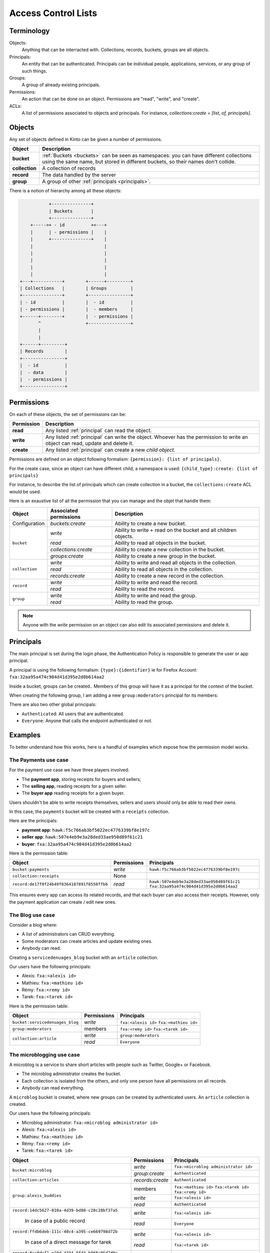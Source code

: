 Access Control Lists
####################

.. _acls:

Terminology
===========

Objects:
  Anything that can be interracted with. Collections, records, buckets, groups
  are all objects.

Principals:
  An entity that can be authenticated. Principals can be individual people,
  applications, services, or any group of such things.

Groups:
  A group of already existing principals.

Permissions:
  An action that can be done on an object. Permissions are "read",
  "write", and "create".

ACLs:
  A list of permissions associated to objects and principals. For instance,
  `collections:create = [list, of, principals]`.

Objects
=======

Any set of objects defined in Kinto can be given a number of permissions.

+-----------------+---------------------------------------------------------+
| Object          | Description                                             |
+=================+=========================================================+
| **bucket**      | :ref:`Buckets <buckets>` can be seen as namespaces: you |
|                 | can have different collections using the same name, but |
|                 | stored in different buckets, so their names don't       |
|                 | collide.                                                |
+-----------------+---------------------------------------------------------+
| **collection**  | A collection of records                                 |
+-----------------+---------------------------------------------------------+
| **record**      | The data handled by the server                          |
+-----------------+---------------------------------------------------------+
| **group**       | A group of other :ref:`principals <principals>`.        |
+-----------------+---------------------------------------------------------+

There is a notion of hierarchy among all these objects:

.. code-block:: text

               +---------------+
               | Buckets       |
               +---------------+
        +----->+ - id          +<---+
        |      | - permissions |    |
        |      +---------------+    |
        |                           |
        |                           |
        |                           |
        |                           |
        |                           |
    +---+-----------+        +------+---------+ 
    | Collections   |        | Groups         | 
    +---------------+        +----------------+ 
    | - id          |        |  - id          | 
    | - permissions |        |  - members     | 
    +------+--------+        |  - permissions | 
           ^                 +----------------+ 
           |
           |
    +------+---------+
    | Records        |
    +----------------+
    |  - id          |
    |  - data        |
    |  - permissions |
    +----------------+


Permissions
===========

On each of these objects, the set of permissions can be:

+------------+-----------------------------------------+
| Permission | Description                             |
+============+=========================================+
| **read**   | Any listed :ref:`principal` can read    |
|            | the object.                             |
+------------+-----------------------------------------+
| **write**  | Any listed :ref:`principal` can write   |
|            | the object. Whoever has the permission  |
|            | to write an object can read, update and |
|            | delete it.                              |
+------------+-----------------------------------------+
| **create** | Any listed :ref:`principal` can create  |
|            | a new *child object*.                   |
+------------+-----------------------------------------+

Permissions are defined on an object following formalism:
``{permission}: {list of principals}``.

For the create case, since an object can have different child, a
namespace is used: ``{child_type}:create: {list of principals}``

For instance, to describe the list of principals which can create
collection in a bucket, the ``collections:create`` ACL would be used.

Here is an exaustive list of all the permission that you can manage
and the objet that handle them:

+----------------+------------------------+----------------------------------+
| Object         | Associated permissions | Description                      |
+================+========================+==================================+
| Configuration  | `buckets:create`       | Ability to create a new bucket.  |
|                |                        |                                  |
+----------------+------------------------+----------------------------------+
| ``bucket``     | `write`                | Ability to write + read on the   |
|                |                        | bucket and all children objects. |
|                +------------------------+----------------------------------+
|                | `read`                 | Ability to read all objects in   |
|                |                        | the bucket.                      |
|                +------------------------+----------------------------------+
|                | `collections:create`   | Ability to create a new          |
|                |                        | collection in the bucket.        |
|                +------------------------+----------------------------------+
|                | `groups:create`        | Ability to create a new group    |
|                |                        | in the bucket.                   |
+----------------+------------------------+----------------------------------+
| ``collection`` | `write`                | Ability to write and read all    |
|                |                        | objects in the collection.       |
|                +------------------------+----------------------------------+
|                | `read`                 | Ability to read all objects in   |
|                |                        | the collection.                  |
|                +------------------------+----------------------------------+
|                | `records:create`       | Ability to create a new record   |
|                |                        | in the collection.               |
+----------------+------------------------+----------------------------------+
| ``record``     | `write`                | Ability to write and read the    |
|                |                        | record.                          |
|                +------------------------+----------------------------------+
|                | `read`                 | Ability to read the record.      |
|                |                        |                                  |
+----------------+------------------------+----------------------------------+
| ``group``      | `write`                | Ability to write and read the    |
|                |                        | group.                           |
|                +------------------------+----------------------------------+
|                | `read`                 | Ability to read the group.       |
|                |                        |                                  |
+----------------+------------------------+----------------------------------+
             
.. note::

  Anyone with the `write` permission on an object can also edit its associated
  permissions and delete it.


Principals
==========

The main principal is set during the login phase, the Authentication
Policy is responsible to generate the user or app principal.

A principal is using the following formalism:
``{type}:{identifier}`` ie for Firefox Account: ``fxa:32aa95a474c984d41d395e2d0b614aa2``

Inside a bucket, groups can be created.. Members of this group will have
it as a principal for the context of the bucket.

When creating the following group, I am adding a new
``group:moderators`` principal for its members:

There are also two other global principals:

- ``Authenticated``: All users that are authenticated.
- ``Everyone``: Anyone that calls the endpoint authenticated or not.


Examples
========

To better understand how this works, here is a handful of examples which expose
how the permission model works.


The Payments use case
---------------------

For the payment use case we have three players involved:

- The **payment app**, storing receipts for buyers and sellers;
- The **selling app**, reading receipts for a given seller.
- The **buyer app** reading receipts for a given buyer.

Users shouldn't be able to write receipts themselves, sellers and users should
only be able to read their owns.

In this case, the ``payments`` bucket will be created with a ``receipts`` collection.


Here are the principals:

- **payment app**: ``hawk:f5c766ab3bf5022ec4776339bf8e197c``
- **seller app**: ``hawk:507e4eb9e3a28ded33ae950d89f61c21``
- **buyer**: ``fxa:32aa95a474c984d41d395e2d0b614aa2``


Here is the permission table:

+---------------------------------------------+-------------+-------------------------------------------+
| Object                                      | Permissions | Principals                                |
+=============================================+=============+===========================================+
| ``bucket:payments``                         | `write`     | ``hawk:f5c766ab3bf5022ec4776339bf8e197c`` |
+---------------------------------------------+-------------+-------------------------------------------+
| ``collection:receipts``                     | None        |                                           |
+---------------------------------------------+-------------+-------------------------------------------+
| ``record:de17f0f24b49f8364187891f8550ffbb`` | `read`      | ``hawk:507e4eb9e3a28ded33ae950d89f61c21`` |
|                                             |             | ``fxa:32aa95a474c984d41d395e2d0b614aa2``  |
+---------------------------------------------+-------------+-------------------------------------------+

This ensures every app can access its related records, and that each
buyer can also access their receipts. However, only the payment
application can create / edit new ones.


The Blog use case
-----------------

Consider a blog where:

- A list of administrators can CRUD everything.
- Some moderators can create articles and update existing ones.
- Anybody can read.

Creating a ``servicedenuages_blog`` bucket with an ``article`` collection.

Our users have the following principals:

- Alexis: ``fxa:<alexis id>``
- Mathieu: ``fxa:<mathieu id>``
- Rémy: ``fxa:<remy id>``
- Tarek: ``fxa:<tarek id>``

Here is the permission table:

+---------------------------------+-------------+-------------------------------------------+
| Object                          | Permissions | Principals                                |
+=================================+=============+===========================================+
| ``bucket:servicedenuages_blog`` | `write`     | ``fxa:<alexis id>``                       |
|                                 |             | ``fxa:<mathieu id>``                      |
+---------------------------------+-------------+-------------------------------------------+
| ``group:moderators``            | members     | ``fxa:<remy id>``                         |
|                                 |             | ``fxa:<tarek id>``                        |
+---------------------------------+-------------+-------------------------------------------+
| ``collection:article``          | `write`     | ``group:moderators``                      |
|                                 +-------------+-------------------------------------------+
|                                 | `read`      | ``Everyone``                              |
+---------------------------------+-------------+-------------------------------------------+


The microblogging use case
--------------------------

A microblog is a service to share short articles with people such as
Twitter, Google+ or Facebook.

- The microblog administrator creates the bucket.
- Each collection is isolated from the others, and only one person have all
  permissions on all records.
- Anybody can read everything.

A ``microblog`` bucket is created, where new groups can be created by authenticated users.
An ``article`` collection is created.

Our users have the following principals:

- Microblog administrator: ``fxa:<microblog administrator id>``
- Alexis: ``fxa:<alexis id>``
- Mathieu: ``fxa:<mathieu id>``
- Rémy: ``fxa:<remy id>``
- Tarek: ``fxa:<tarek id>``

+--------------------------------------------------+---------------------+-------------------------------------------+
| Object                                           | Permissions         | Principals                                |
+==================================================+=====================+===========================================+
| ``bucket:microblog``                             | `write`             | ``fxa:<microblog administrator id>``      |
|                                                  +---------------------+-------------------------------------------+
|                                                  | `group:create`      | ``Authenticated``                         |
+--------------------------------------------------+---------------------+-------------------------------------------+
| ``collection:articles``                          | `records:create`    | ``Authenticated``                         |
+--------------------------------------------------+---------------------+-------------------------------------------+
| ``group:alexis_buddies``                         | members             | ``fxa:<mathieu id>``                      |
|                                                  |                     | ``fxa:<tarek id>``                        |
|                                                  |                     | ``fxa:<remy id>``                         |
|                                                  +---------------------+-------------------------------------------+
|                                                  | `write`             | ``fxa:<alexis id>``                       |
|                                                  +---------------------+-------------------------------------------+
|                                                  | `read`              | ``Authenticated``                         |
+--------------------------------------------------+---------------------+-------------------------------------------+
| ``record:14dc5627-010a-4d39-bd88-c28c28bf37a5``  | `write`             | ``fxa:<alexis id>``                       |
|                                                  +---------------------+-------------------------------------------+
|   In case of a public record                     | `read`              | ``Everyone``                              |
+--------------------------------------------------+---------------------+-------------------------------------------+
| ``record:ffdb6deb-111c-40c4-a395-ce669798d72b``  | `write`             | ``fxa:<alexis id>``                       |
|                                                  +---------------------+-------------------------------------------+
|   In case of a direct message for tarek          | `read`              | ``fxa:<tarek id>``                        |
+--------------------------------------------------+---------------------+-------------------------------------------+
| ``record:8cc0def1-e19d-4334-9fd4-b968c95d7d0a``  | `write`             | ``fxa:<alexis id>``                       |
|                                                  +---------------------+-------------------------------------------+
|   In case of an article to people alexis follow  | `read`              | ``group:alexis_following``                |
+--------------------------------------------------+---------------------+-------------------------------------------+

Each time a user creates a new record, it needs to setup the ACLs
attached to it.

With this model it is also possible to setup a shared microblogging
account giving record's ``write`` permission to a group of users.


The Wiki use case
-----------------

- Authenticated users can create, retrieve, update and delete anything;
- Everyone can read articles.

A ``wiki`` bucket is created, where new groups can be created by authenticated users.
An ``article`` collection is created.

Our users have the following principals:

- Wiki administrator: ``fxa:<wiki administrator id>``
- Alexis: ``fxa:<alexis id>``
- Mathieu: ``fxa:<mathieu id>``
- Rémy: ``fxa:<remy id>``
- Tarek: ``fxa:<tarek id>``

+--------------------------------------------------+---------------------+-------------------------------------------+
| Object                                           | Permissions         | Principals                                |
+==================================================+=====================+===========================================+
| ``bucket:wiki``                                  | `write`             | ``fxa:<wiki administrator id>``           |
+--------------------------------------------------+---------------------+-------------------------------------------+
| ``collection:articles``                          | `write`             | ``Authenticated``                         |
|                                                  +---------------------+-------------------------------------------+
|                                                  | `read`              | ``Everyone``                              |
+--------------------------------------------------+---------------------+-------------------------------------------+

The bias is that kinto doesn't have revision nor history of
modification, but we are just providing a permission setup example.


The Company Wiki use case
-------------------------

- Employees of the company can CRUD anything.
- Managers can add employees to the wiki.
- Other people dont have access.


A ``companywiki`` bucket is created.
An ``article`` collection is created.

Our users have the following principals:

- Wiki administrator: ``fxa:<wiki administrator id>``
- Employees are:
 - Alexis: ``fxa:<alexis id>``
 - Mathieu: ``fxa:<mathieu id>``
 - Rémy: ``fxa:<remy id>``
 - Tarek: ``fxa:<tarek id>``

Tarek is the manager.


+--------------------------------------------------+---------------------+-------------------------------------------+
| Object                                           | Permissions         | Principals                                |
+==================================================+=====================+===========================================+
| ``bucket:companywiki``                           | `write`             | ``fxa:<wiki administrator id>``           |
+--------------------------------------------------+---------------------+-------------------------------------------+
| ``group:managers``                               | members             | ``fxa:<tarek id>``                        |
+--------------------------------------------------+---------------------+-------------------------------------------+
| ``group:employees``                              | members             | ``fxa:<alexis id>``                       |
|                                                  |                     | ``fxa:<mathieu id>``                      |
|                                                  |                     | ``fxa:<remy id>``                         |
|                                                  |                     | ``group:managers``                        |
|                                                  +---------------------+-------------------------------------------+
|                                                  | `write`             | ``group:managers``                        |
+--------------------------------------------------+---------------------+-------------------------------------------+
| ``collection:articles``                          | `write`             | ``group:employees``                       |
+--------------------------------------------------+---------------------+-------------------------------------------+
